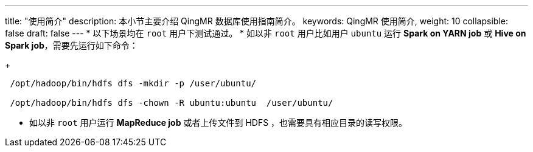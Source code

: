 ---
title: "使用简介"
description: 本小节主要介绍 QingMR 数据库使用指南简介。 
keywords: QingMR 使用简介,
weight: 10
collapsible: false
draft: false
---
* 以下场景均在 `root` 用户下测试通过。
* 如以非 `root` 用户比如用户 `ubuntu` 运行 *Spark on YARN job* 或 *Hive on Spark job*，需要先运行如下命令：
+
[,shell]
----
 /opt/hadoop/bin/hdfs dfs -mkdir -p /user/ubuntu/

 /opt/hadoop/bin/hdfs dfs -chown -R ubuntu:ubuntu  /user/ubuntu/
----

* 如以非 `root` 用户运行 *MapReduce job* 或者上传文件到 HDFS ，也需要具有相应目录的读写权限。
